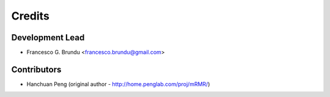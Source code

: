 =======
Credits
=======

Development Lead
----------------

* Francesco G. Brundu <francesco.brundu@gmail.com>

Contributors
------------

* Hanchuan Peng (original author - http://home.penglab.com/proj/mRMR/)
